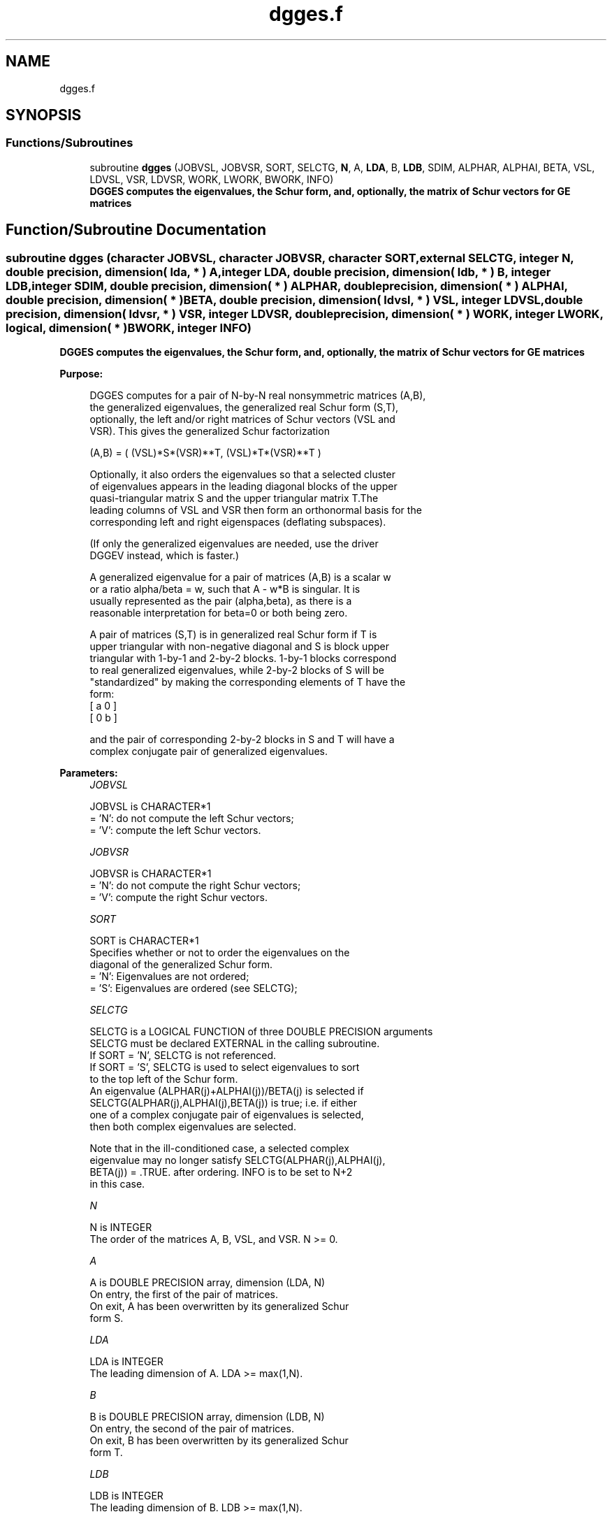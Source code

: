 .TH "dgges.f" 3 "Tue Nov 14 2017" "Version 3.8.0" "LAPACK" \" -*- nroff -*-
.ad l
.nh
.SH NAME
dgges.f
.SH SYNOPSIS
.br
.PP
.SS "Functions/Subroutines"

.in +1c
.ti -1c
.RI "subroutine \fBdgges\fP (JOBVSL, JOBVSR, SORT, SELCTG, \fBN\fP, A, \fBLDA\fP, B, \fBLDB\fP, SDIM, ALPHAR, ALPHAI, BETA, VSL, LDVSL, VSR, LDVSR, WORK, LWORK, BWORK, INFO)"
.br
.RI "\fB DGGES computes the eigenvalues, the Schur form, and, optionally, the matrix of Schur vectors for GE matrices\fP "
.in -1c
.SH "Function/Subroutine Documentation"
.PP 
.SS "subroutine dgges (character JOBVSL, character JOBVSR, character SORT, external SELCTG, integer N, double precision, dimension( lda, * ) A, integer LDA, double precision, dimension( ldb, * ) B, integer LDB, integer SDIM, double precision, dimension( * ) ALPHAR, double precision, dimension( * ) ALPHAI, double precision, dimension( * ) BETA, double precision, dimension( ldvsl, * ) VSL, integer LDVSL, double precision, dimension( ldvsr, * ) VSR, integer LDVSR, double precision, dimension( * ) WORK, integer LWORK, logical, dimension( * ) BWORK, integer INFO)"

.PP
\fB DGGES computes the eigenvalues, the Schur form, and, optionally, the matrix of Schur vectors for GE matrices\fP  
.PP
\fBPurpose: \fP
.RS 4

.PP
.nf
 DGGES computes for a pair of N-by-N real nonsymmetric matrices (A,B),
 the generalized eigenvalues, the generalized real Schur form (S,T),
 optionally, the left and/or right matrices of Schur vectors (VSL and
 VSR). This gives the generalized Schur factorization

          (A,B) = ( (VSL)*S*(VSR)**T, (VSL)*T*(VSR)**T )

 Optionally, it also orders the eigenvalues so that a selected cluster
 of eigenvalues appears in the leading diagonal blocks of the upper
 quasi-triangular matrix S and the upper triangular matrix T.The
 leading columns of VSL and VSR then form an orthonormal basis for the
 corresponding left and right eigenspaces (deflating subspaces).

 (If only the generalized eigenvalues are needed, use the driver
 DGGEV instead, which is faster.)

 A generalized eigenvalue for a pair of matrices (A,B) is a scalar w
 or a ratio alpha/beta = w, such that  A - w*B is singular.  It is
 usually represented as the pair (alpha,beta), as there is a
 reasonable interpretation for beta=0 or both being zero.

 A pair of matrices (S,T) is in generalized real Schur form if T is
 upper triangular with non-negative diagonal and S is block upper
 triangular with 1-by-1 and 2-by-2 blocks.  1-by-1 blocks correspond
 to real generalized eigenvalues, while 2-by-2 blocks of S will be
 "standardized" by making the corresponding elements of T have the
 form:
         [  a  0  ]
         [  0  b  ]

 and the pair of corresponding 2-by-2 blocks in S and T will have a
 complex conjugate pair of generalized eigenvalues.
.fi
.PP
 
.RE
.PP
\fBParameters:\fP
.RS 4
\fIJOBVSL\fP 
.PP
.nf
          JOBVSL is CHARACTER*1
          = 'N':  do not compute the left Schur vectors;
          = 'V':  compute the left Schur vectors.
.fi
.PP
.br
\fIJOBVSR\fP 
.PP
.nf
          JOBVSR is CHARACTER*1
          = 'N':  do not compute the right Schur vectors;
          = 'V':  compute the right Schur vectors.
.fi
.PP
.br
\fISORT\fP 
.PP
.nf
          SORT is CHARACTER*1
          Specifies whether or not to order the eigenvalues on the
          diagonal of the generalized Schur form.
          = 'N':  Eigenvalues are not ordered;
          = 'S':  Eigenvalues are ordered (see SELCTG);
.fi
.PP
.br
\fISELCTG\fP 
.PP
.nf
          SELCTG is a LOGICAL FUNCTION of three DOUBLE PRECISION arguments
          SELCTG must be declared EXTERNAL in the calling subroutine.
          If SORT = 'N', SELCTG is not referenced.
          If SORT = 'S', SELCTG is used to select eigenvalues to sort
          to the top left of the Schur form.
          An eigenvalue (ALPHAR(j)+ALPHAI(j))/BETA(j) is selected if
          SELCTG(ALPHAR(j),ALPHAI(j),BETA(j)) is true; i.e. if either
          one of a complex conjugate pair of eigenvalues is selected,
          then both complex eigenvalues are selected.

          Note that in the ill-conditioned case, a selected complex
          eigenvalue may no longer satisfy SELCTG(ALPHAR(j),ALPHAI(j),
          BETA(j)) = .TRUE. after ordering. INFO is to be set to N+2
          in this case.
.fi
.PP
.br
\fIN\fP 
.PP
.nf
          N is INTEGER
          The order of the matrices A, B, VSL, and VSR.  N >= 0.
.fi
.PP
.br
\fIA\fP 
.PP
.nf
          A is DOUBLE PRECISION array, dimension (LDA, N)
          On entry, the first of the pair of matrices.
          On exit, A has been overwritten by its generalized Schur
          form S.
.fi
.PP
.br
\fILDA\fP 
.PP
.nf
          LDA is INTEGER
          The leading dimension of A.  LDA >= max(1,N).
.fi
.PP
.br
\fIB\fP 
.PP
.nf
          B is DOUBLE PRECISION array, dimension (LDB, N)
          On entry, the second of the pair of matrices.
          On exit, B has been overwritten by its generalized Schur
          form T.
.fi
.PP
.br
\fILDB\fP 
.PP
.nf
          LDB is INTEGER
          The leading dimension of B.  LDB >= max(1,N).
.fi
.PP
.br
\fISDIM\fP 
.PP
.nf
          SDIM is INTEGER
          If SORT = 'N', SDIM = 0.
          If SORT = 'S', SDIM = number of eigenvalues (after sorting)
          for which SELCTG is true.  (Complex conjugate pairs for which
          SELCTG is true for either eigenvalue count as 2.)
.fi
.PP
.br
\fIALPHAR\fP 
.PP
.nf
          ALPHAR is DOUBLE PRECISION array, dimension (N)
.fi
.PP
.br
\fIALPHAI\fP 
.PP
.nf
          ALPHAI is DOUBLE PRECISION array, dimension (N)
.fi
.PP
.br
\fIBETA\fP 
.PP
.nf
          BETA is DOUBLE PRECISION array, dimension (N)
          On exit, (ALPHAR(j) + ALPHAI(j)*i)/BETA(j), j=1,...,N, will
          be the generalized eigenvalues.  ALPHAR(j) + ALPHAI(j)*i,
          and  BETA(j),j=1,...,N are the diagonals of the complex Schur
          form (S,T) that would result if the 2-by-2 diagonal blocks of
          the real Schur form of (A,B) were further reduced to
          triangular form using 2-by-2 complex unitary transformations.
          If ALPHAI(j) is zero, then the j-th eigenvalue is real; if
          positive, then the j-th and (j+1)-st eigenvalues are a
          complex conjugate pair, with ALPHAI(j+1) negative.

          Note: the quotients ALPHAR(j)/BETA(j) and ALPHAI(j)/BETA(j)
          may easily over- or underflow, and BETA(j) may even be zero.
          Thus, the user should avoid naively computing the ratio.
          However, ALPHAR and ALPHAI will be always less than and
          usually comparable with norm(A) in magnitude, and BETA always
          less than and usually comparable with norm(B).
.fi
.PP
.br
\fIVSL\fP 
.PP
.nf
          VSL is DOUBLE PRECISION array, dimension (LDVSL,N)
          If JOBVSL = 'V', VSL will contain the left Schur vectors.
          Not referenced if JOBVSL = 'N'.
.fi
.PP
.br
\fILDVSL\fP 
.PP
.nf
          LDVSL is INTEGER
          The leading dimension of the matrix VSL. LDVSL >=1, and
          if JOBVSL = 'V', LDVSL >= N.
.fi
.PP
.br
\fIVSR\fP 
.PP
.nf
          VSR is DOUBLE PRECISION array, dimension (LDVSR,N)
          If JOBVSR = 'V', VSR will contain the right Schur vectors.
          Not referenced if JOBVSR = 'N'.
.fi
.PP
.br
\fILDVSR\fP 
.PP
.nf
          LDVSR is INTEGER
          The leading dimension of the matrix VSR. LDVSR >= 1, and
          if JOBVSR = 'V', LDVSR >= N.
.fi
.PP
.br
\fIWORK\fP 
.PP
.nf
          WORK is DOUBLE PRECISION array, dimension (MAX(1,LWORK))
          On exit, if INFO = 0, WORK(1) returns the optimal LWORK.
.fi
.PP
.br
\fILWORK\fP 
.PP
.nf
          LWORK is INTEGER
          The dimension of the array WORK.
          If N = 0, LWORK >= 1, else LWORK >= 8*N+16.
          For good performance , LWORK must generally be larger.

          If LWORK = -1, then a workspace query is assumed; the routine
          only calculates the optimal size of the WORK array, returns
          this value as the first entry of the WORK array, and no error
          message related to LWORK is issued by XERBLA.
.fi
.PP
.br
\fIBWORK\fP 
.PP
.nf
          BWORK is LOGICAL array, dimension (N)
          Not referenced if SORT = 'N'.
.fi
.PP
.br
\fIINFO\fP 
.PP
.nf
          INFO is INTEGER
          = 0:  successful exit
          < 0:  if INFO = -i, the i-th argument had an illegal value.
          = 1,...,N:
                The QZ iteration failed.  (A,B) are not in Schur
                form, but ALPHAR(j), ALPHAI(j), and BETA(j) should
                be correct for j=INFO+1,...,N.
          > N:  =N+1: other than QZ iteration failed in DHGEQZ.
                =N+2: after reordering, roundoff changed values of
                      some complex eigenvalues so that leading
                      eigenvalues in the Generalized Schur form no
                      longer satisfy SELCTG=.TRUE.  This could also
                      be caused due to scaling.
                =N+3: reordering failed in DTGSEN.
.fi
.PP
 
.RE
.PP
\fBAuthor:\fP
.RS 4
Univ\&. of Tennessee 
.PP
Univ\&. of California Berkeley 
.PP
Univ\&. of Colorado Denver 
.PP
NAG Ltd\&. 
.RE
.PP
\fBDate:\fP
.RS 4
December 2016 
.RE
.PP

.PP
Definition at line 286 of file dgges\&.f\&.
.SH "Author"
.PP 
Generated automatically by Doxygen for LAPACK from the source code\&.
